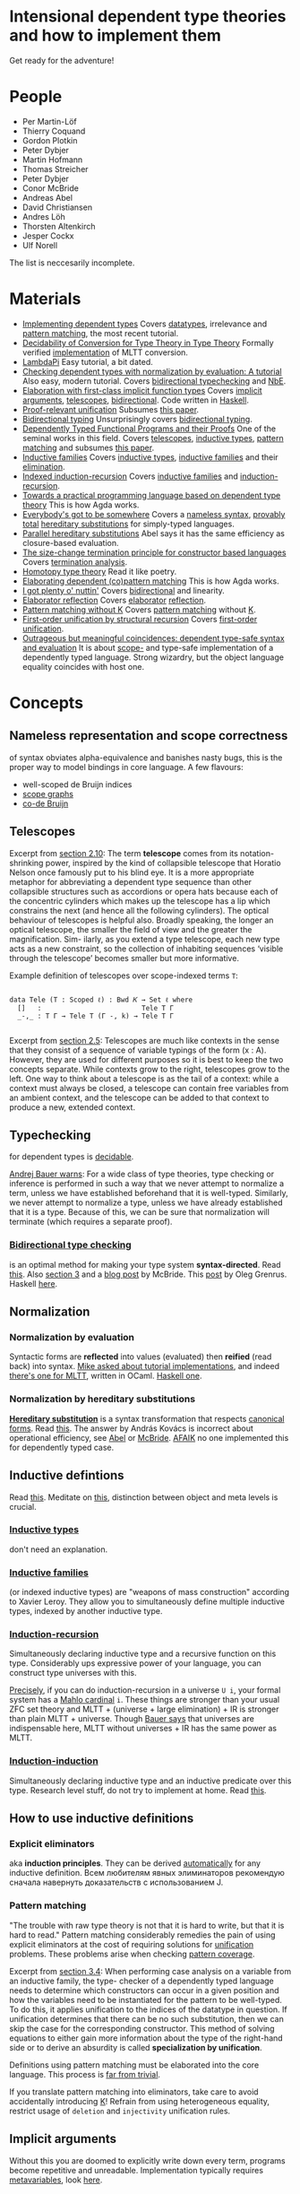 * Intensional dependent type theories and how to implement them
Get ready for the adventure!
[[./dive_into.jpg]]

* People

- Per Martin-Löf
- Thierry Coquand
- Gordon Plotkin
- Peter Dybjer
- Martin Hofmann
- Thomas Streicher
- Peter Dybjer
- Conor McBride
- Andreas Abel
- David Christiansen
- Andres Löh
- Thorsten Altenkirch
- Jesper Cockx
- Ulf Norell

The list is neccesarily incomplete.

* Materials

- <<SWIDT>> [[https://github.com/sweirich/pi-forall/blob/2022/doc/oplss.pdf][Implementing dependent types]]
  Covers [[IDT][datatypes]], irrelevance and [[IEPM][pattern matching]], the most recent tutorial.
- <<AADCTT>> [[https://www.cse.chalmers.se/~abela/popl18.pdf][Decidability of Conversion for Type Theory in Type Theory]]
  Formally verified [[https://github.com/mr-ohman/logrel-mltt][implementation]] of MLTT conversion.
- <<ALLP>> [[https://www.andres-loeh.de/LambdaPi/LambdaPi.pdf][LambdaPi]]
  Easy tutorial, a bit dated.
- <<DCDT>> [[https://davidchristiansen.dk/tutorials/implementing-types-hs.pdf][Checking dependent types with normalization by evaluation: A tutorial]]
  Also easy, modern tutorial. Covers [[BTC][bidirectional typechecking]] and [[NbE][NbE]].
- <<AKE>> [[https://raw.githubusercontent.com/AndrasKovacs/implicit-fun-elaboration/master/paper.pdf][Elaboration with first-class implicit function types]]
  Covers [[IA][implicit arguments]], [[Tele][telescopes]], [[BTC][bidirectional]]. Code written in [[https://github.com/AndrasKovacs/implicit-fun-elaboration/tree/master/fcif][Haskell]].
- <<JCPRU>> [[https://jesper.sikanda.be/files/proof-relevant-unification.pdf][Proof-relevant unification]]
  Subsumes [[JCPMWK][this paper]].
- <<NKBT>> [[https://arxiv.org/pdf/1908.05839.pdf][Bidirectional typing]]
  Unsurprisingly covers [[BTC][bidirectional typing]].
- <<McBPhD>> [[http://strictlypositive.org/thesis.pdf][Dependently Typed Functional Programs and their Proofs]]
  One of the seminal works in this field.
  Covers [[Tele][telescopes]], [[IDT][inductive types]], [[IEPM][pattern matching]] and subsumes [[McBFOU][this paper]].
- <<PDIF>> [[https://www.cse.chalmers.se/~peterd/papers/Inductive_Families.pdf][Inductive families]]
  Covers [[IDT][inductive types]], [[IDF][inductive families]] and their [[IEE][elimination]].
- <<PDIIR>> [[https://www.cse.chalmers.se/~peterd/papers/Indexed_IR.pdf][Indexed induction-recursion]]
  Covers [[IDF][inductive families]] and [[IDIR][induction-recursion]].
- <<UNPhD>> [[https://www.cse.chalmers.se/~ulfn/papers/thesis.pdf][Towards a practical programming language based on dependent type theory]]
  This is how Agda works.
- <<McBE>> [[https://arxiv.org/pdf/1807.04085.pdf][Everybody's got to be somewhere]]
  Covers a [[NR][nameless syntax]], [[TTC][provably total]] [[NbHS][hereditary substitutions]] for simply-typed
  languages.
- <<AAPHS>> [[https://www.cse.chalmers.se/~abela/notes/ParallelHereditarySubstitution.pdf][Parallel hereditary substitutions]]
  Abel says it has the same efficiency as closure-based evaluation.
- <<PHT>> [[https://www.lama.univ-savoie.fr/pagesmembres/hyvernat/Files/sct.pdf][The size-change termination principle for constructor based languages]]
  Covers [[TTC][termination analysis]].
- <<HoTT>> [[https://homotopytypetheory.org/book/][Homotopy type theory]]
  Read it like poetry.
- <<JCEDPM>> [[https://dl.acm.org/doi/10.1145/3236770][Elaborating dependent (co)pattern matching]]
  This is how Agda works.
- <<McBI>> [[https://personal.cis.strath.ac.uk/conor.mcbride/PlentyO-CR.pdf][I got plenty o' nuttin']]
  Covers [[BTC][bidirectional]] and linearity.
- <<DCER>> [[https://davidchristiansen.dk/drafts/elab-reflection-draft.pdf][Elaborator reflection]]
  Covers [[E][elaborator]] [[R][reflection]].
- <<JCPMWK>> [[https://jesper.sikanda.be/files/pattern-matching-without-K.pdf][Pattern matching without K]]
  Covers [[IEPM][pattern matching]] without [[PK][K]].
- <<McBFOU>> [[https://www.cambridge.org/core/journals/journal-of-functional-programming/article/firstorder-unification-by-structural-recursion/91476025EE07F5E0F81F8F61A0C06C3B][First-order unification by structural recursion]]
  Covers [[UniFO][first-order unification]].
- <<McOMC>> [[https://personal.cis.strath.ac.uk/conor.mcbride/pub/DepRep/DepRep.pdf][Outrageous but meaningful coincidences: dependent type-safe syntax and evaluation]]
  It is about [[NR][scope-]] and type-safe implementation of a dependently typed language.
  Strong wizardry, but the object language equality coincides with host one.

* Concepts

** <<NR>> Nameless representation and scope correctness
of syntax obviates alpha-equivalence and banishes nasty bugs, this is the proper way
to model bindings in core language. A few flavours:
- well-scoped de Bruijn indices
- [[https://pl.ewi.tudelft.nl/research/projects/scope-graphs/][scope graphs]]
- [[McBE][co-de Bruijn]]

** <<Tele>> Telescopes
Excerpt from [[McBPhD][section 2.10]]:
The term *telescope* comes from its notation-shrinking power, inspired by the kind
of collapsible telescope that Horatio Nelson once famously put to his blind eye. It is
a more appropriate metaphor for abbreviating a dependent type sequence than other
collapsible structures such as accordions or opera hats because each of the concentric
cylinders which makes up the telescope has a lip which constrains the next (and hence
all the following cylinders).
The optical behaviour of telescopes is helpful also. Broadly speaking, the longer an
optical telescope, the smaller the field of view and the greater the magnification. Sim-
ilarly, as you extend a type telescope, each new type acts as a new constraint, so the
collection of inhabiting sequences ‘visible through the telescope’ becomes smaller but
more informative.

Example definition of telescopes over scope-indexed terms ~T~:
#+begin_src agda2

data Tele (T : Scoped ℓ) : Bwd 𝐾 → Set ℓ where
  []   :                         Tele T Γ
  _-,_ : T Γ → Tele T (Γ -, k) → Tele T Γ

#+end_src

Excerpt from [[JCPRU][section 2.5]]:
Telescopes are much like contexts in the sense that they
consist of a sequence of variable typings of the form (x : A). However, they are used
for different purposes so it is best to keep the two concepts separate. While contexts
grow to the right, telescopes grow to the left. One way to think about a telescope
is as the tail of a context: while a context must always be closed, a telescope can
contain free variables from an ambient context, and the telescope can be added to
that context to produce a new, extended context.

** <<T>> Typechecking
for dependent types is [[https://cstheory.stackexchange.com/questions/41710/proof-techniques-for-showing-that-dependent-type-checking-is-decidable][decidable]].

[[https://cstheory.stackexchange.com/a/41462][Andrej Bauer warns]]:
For a wide class of type theories, type checking or inference is performed in such a way
that we never attempt to normalize a term, unless we have established beforehand that it
is well-typed. Similarly, we never attempt to normalize a type, unless we have already
established that it is a type. Because of this, we can be sure that normalization will
terminate (which requires a separate proof).

*** <<BTC>> [[https://ncatlab.org/nlab/show/bidirectional+typechecking][Bidirectional type checking]]
is an optimal method for making your type system *syntax-directed*. Read [[NKBT][this]].
Also [[McBI][section 3]] and a [[https://pigworker.wordpress.com/2018/08/06/basics-of-bidirectionalism/][blog post]] by McBride. This [[https://oleg.fi/gists/posts/2020-08-03-bidi-pts.html][post]] by Oleg Grenrus. Haskell [[DCDT][here]].

** <<N>> Normalization
*** <<NbE>> Normalization by evaluation
[[./nbe.jpg]]
Syntactic forms are *reflected* into values (evaluated) then *reified* (read back)
into syntax.
[[https://proofassistants.stackexchange.com/questions/1068/tutorial-implementations-of-nbe][Mike asked about tutorial implementations]], and indeed [[https://github.com/jozefg/nbe-for-mltt/blob/master/nbe-explanation.md][there's one for MLTT]], written
in OCaml. [[DCDT][Haskell one]].

*** <<NbHS>> Normalization by hereditary substitutions
*[[http://twelf.org/wiki/Hereditary_substitution][Hereditary substitution]]* is a syntax transformation that respects [[http://twelf.org/wiki/Canonical_form][canonical forms]].
Read [[https://proofassistants.stackexchange.com/questions/1174/what-is-hereditary-substitution-and-why-should-i-use-it][this]]. The answer by András Kovács is incorrect about operational efficiency, see
[[AAPHS][Abel]] or [[McBE][McBride]]. [[https://cstheory.stackexchange.com/a/41928][AFAIK]] no one implemented this for dependently typed case.

** <<ID>> Inductive defintions
Read [[https://proofassistants.stackexchange.com/questions/999/easy-ways-to-introduce-inductive-types][this]]. Meditate on [[https://math.andrej.com/2013/08/28/the-elements-of-an-inductive-type/][this]], distinction between object and meta levels is crucial.

*** <<IDT>> [[https://ncatlab.org/nlab/show/inductive+type][Inductive types]]
don't need an explanation.

*** <<IDF>> [[https://ncatlab.org/nlab/show/inductive+family][Inductive families]]
(or indexed inductive types) are "weapons of mass construction"
according to Xavier Leroy. They allow you to simultaneously define multiple inductive types,
indexed by another inductive type.

*** <<IDIR>> [[https://ncatlab.org/nlab/show/inductive-recursive+type][Induction-recursion]]
Simultaneously declaring inductive type and a recursive function on this type.
Considerably ups expressive power of your language, you can construct type universes with this.

[[https://cs.stackexchange.com/a/97544][Precisely]], if you can do induction-recursion in a universe ~U i~, your formal system has
a [[https://en.wikipedia.org/wiki/Mahlo_cardinal][Mahlo cardinal]] ~i~. These things are stronger than your usual ZFC set theory and
MLTT + (universe + large elimination) + IR is stronger than plain MLTT + universe. Though [[https://cstheory.stackexchange.com/a/51031][Bauer
says]] that universes are indispensable here, MLTT without universes + IR has the same power as MLTT.

*** <<IDII>> [[https://ncatlab.org/nlab/show/inductive-inductive+type][Induction-induction]]
Simultaneously declaring inductive type and an inductive predicate over this type.
Research level stuff, do not try to implement at home. Read [[https://cs.stackexchange.com/questions/64130/what-is-induction-induction/64139#64139][this]].

** How to use inductive definitions
*** <<IEE>> Explicit eliminators
aka *induction principles*. They can be derived [[PDIF][automatically]] for any inductive definition.
Всем любителям явных элиминаторов рекомендую сначала навернуть доказательств с использованием J.

*** <<IEPM>> Pattern matching
"The trouble with raw type theory is not that it is hard to write, but that it is hard to
read." Pattern matching considerably remedies the pain of using explicit eliminators at the
cost of requiring solutions for [[Uni][unification]] problems. These problems arise when checking
[[TPC][pattern coverage]].

Excerpt from [[JCPRU][section 3.4]]:
When performing case analysis on a variable from an inductive family, the type-
checker of a dependently typed language needs to determine which constructors
can occur in a given position and how the variables need to be instantiated for
the pattern to be well-typed. To do this, it applies unification to the indices of
the datatype in question. If unification determines that there can be no such
substitution, then we can skip the case for the corresponding constructor. This
method of solving equations to either gain more information about the type of the
right-hand side or to derive an absurdity is called *specialization by unification*.

Definitions using pattern matching must be elaborated into the core language. This process
is [[JCEDPM][far from trivial]].

If you translate pattern matching into eliminators, take care to avoid accidentally introducing [[PK][K]]!
Refrain from using heterogeneous equality, restrict usage of ~deletion~ and ~injectivity~
unification rules.

** <<IA>> Implicit arguments
Without this you are doomed to explicitly write down every term, programs become repetitive
and unreadable.
Implementation typically requires [[MV][metavariables]], look [[UNPhD][here]].

** <<H>> Holes
aka *interaction points*. [[UNPhD][Usually]] represented as [[MV][metavariables]] which will not be solved
automatically.

** <<MV>> Metavariables
Easy to add, hard to support. Solving them requires [[UniPHO][higher-order unification]]!

** <<Uni>> Unification
*** <<UniFO>> First-order unification
Explained [[McBFOU][here]], implemented in Agda [[https://github.com/wenkokke/FirstOrderUnificationInAgda][here]] (did not age well though).

*Pattern unification* in dependently typed setting is [[JCPRU][hard]]:
In particular, some standard unification rules are no longer valid in the presence of universes
and indexed datatypes ... When dependently typed terms themselves become the subject of unification,
the unification algorithm can encounter heterogeneous equations: equations in which the left- and
right-hand side have different types, that only become equal after previous equations have been solved.

*** <<UniPHO>> Higher-order pattern unification
Some code in [[https://github.com/Saizan/miller][Agda]].

** Universe hierarchy
You must have this because type in type is [[https://mathoverflow.net/questions/18089/what-is-the-manner-of-inconsistency-of-girards-paradox-in-martin-lof-type-theor][inconsistent]].
Read [[https://cstheory.stackexchange.com/questions/48979/references-on-implementing-universe-levels-over-mltt][this]].

*** Universe polymorphism
We have [[https://agda.readthedocs.io/en/v2.6.2.2.20221128/language/universe-levels.html][this]] in Agda, an explicit flavour.
Implicit one is called *[[https://ncatlab.org/nlab/show/typical+ambiguity][typical ambiguity]]*, see [[https://golem.ph.utexas.edu/category/2012/12/universe_polymorphism_and_typi.html][Shulman]].

*** Universe cumulativity
If you have a judgement ~a : U n~ then you can deduce ~a : U (n + 1)~.
Can also be seen as universe subtyping/subsumption so it _requires that all type formers are checkable_
because typing of types is not unique.

Implicit universe levels may require a solver.

** Checking totality
*** <<TPC>> Pattern coverage
is used to check totality of functions defined by [[IEPM][pattern matching]], requires [[Uni][unification]].

*** <<TSP>> Strict positivity
needs to be checked for [[ID][inductive definitions]]. Otherwise you can encode Curry's paradox, look [[https://counterexamples.org/strict-positivity.html][here]].
*Positive* but not *strictly positive* inductive types can be unproblematic but it's not obvious how
to check their totality. Implementation should be straightforward, see [[https://github.com/agda/agda/blob/master/src/full/Agda/TypeChecking/Positivity.hs][Agda]].

*** <<TTC>> Termination checking
is required for recursive functions. The problem is undecidable in general but if you allow only
*structural recursion* it's enough to rule out bad (and some good) cases. Those good cases can be
salvaged with [[https://agda.github.io/agda-stdlib/Induction.WellFounded.html][well-founded induction]]. Consult McBride ([[McBFOU][this]] and [[McBE][that]]) on how to avoid such explicit
termination proofs. For implementation consult [[PHT][this]] or [[https://github.com/agda/agda/tree/master/src/full/Agda/Termination][Agda source code]].

** <<E>> Elaboration
You usually write programs and proofs in *surface syntax*. This stuff is then fed to *elaborator*,
which constructs a valid core language term. So elaborator has to be able to find [[IA][implicit arguments]],
[[T][check types]] and [[N][normalize]] expressions.

** <<R>> Reflection
We're talking about *static reflection* (aka compile-time reflection, but the line between
compile- and run-time is blurry in deptyped land). It was first described [[DCER][here]], now it's used in
Idris and [[https://github.com/alhassy/gentle-intro-to-reflection][Agda]].

** <<PCo>> Consistency
*Consistency* is a meta-theoretic property of both type theories and of logics. A type theory is said
to be consistent if and only if not every type is inhabited.

** <<PSN>> Strong normalization
*Strong normalization* means that for all well-typed terms all reduction sequences terminate.
In other words, for any well-typed term the tree of all possible reductions is well-founded,
leaves of this tree are normal forms.

[[https://cstheory.stackexchange.com/a/41457][cody]]: "normalization of well-typed terms is a necessary condition for the type inference problem
to be decidable". Then we can conclude that MLTT is strongly normalizing.

** <<PC>> Canonicity
[[https://ncatlab.org/nlab/show/canonical+form][Every term computes to canonical form]].
Adding any axiom immediately breaks this property and you will have to deal with
abominable terms which are stuck computationwise though aren't made of constructors.

** <<PITC>> Injectivity of type constructors
[[JCPRU][Jesper]]: it is an undesirable property because it is not only incompatible with the [[PLEM][law of the
excluded middle]] (Theorem 93), but also with [[PU][univalence]] (Theorem 92) and with
an [[PIU][impredicative universe of proposition]].

** <<PDC>> Disjointness of constructors
is undesirable because it holds only in the presence of [[PK][K]].
Do not assume this, specific instances can be proved manually or derived for sets.

** <<PLE>> Large elimination
When you construct an element of universe by eliminating an inductive value.
Good one to have, also it allows you to safely circumvent the [[TSP][strict positivity]] check.
Read [[https://cstheory.stackexchange.com/questions/40339/what-exactly-is-large-elimination][this]] for more info.

** <<PIU>> Impredicatve universes
Having only one impredicative universe for propositions is fine. Never combine with
[[PLE][large eliminations]] and [[PLE][LEM]] simultaneously, this [[https://github.com/FStarLang/FStar/issues/360][leads to inconsistency]].

** <<PLEM>> Law of excluded middle
This should be independent from your type system.

** <<PUIP>> Uniqueness of identity proofs
Negation of [[PU][univalence]], states that every equality proof is equal to ~refl~.

** <<PK>> K
is a [[PC][computational]] version of [[PUIP][UIP]]. [[https://ncatlab.org/nlab/show/axiom+K+%28type+theory%29][K]] is incompatible with [[PU][univalence]], but I guess
it still holds for sets. Avoid the general version.

** <<PU>> Univalence
If two types are equivalent then they are equal. Read more [[https://ncatlab.org/nlab/show/univalence+axiom][here]] and there.
Preferably this should be a theorem in your system, otherwise let it be independent.

Mike Shulman proposed that universes are coinductive (see his HOTT lectures or this [[https://cstheory.stackexchange.com/questions/52327/stronger-induction-principles-than-induction-recursion#comment116096_52332][mention]]).
Can you also treat equality types as coinductives with canonical observations being coherences at
a specific homotopy level?

** <<PFE>> Function extensionality
is a consequence of [[PU][univalence]]. Highly desirable in practice but independent from MLTT.
